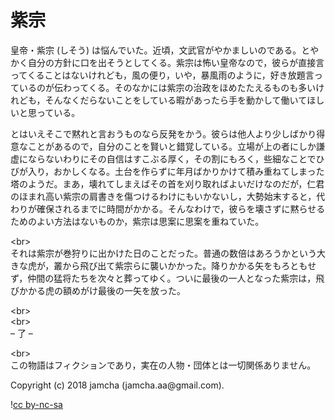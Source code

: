 #+OPTIONS: toc:nil
#+OPTIONS: \n:t

* 紫宗

  皇帝・紫宗 (しそう) は悩んでいた。近頃，文武官がやかましいのである。とやかく自分の方針に口を出そうとしてくる。紫宗は怖い皇帝なので，彼らが直接言ってくることはないけれども，風の便り，いや，暴風雨のように，好き放題言っているのが伝わってくる。そのなかには紫宗の治政をほめたたえるものも多いけれども，そんなくだらないことをしている暇があったら手を動かして働いてほしいと思っている。

  とはいえそこで黙れと言おうものなら反発をかう。彼らは他人より少しばかり得意なことがあるので，自分のことを賢いと錯覚している。立場が上の者にしか謙虚にならないわりにその自信はすこぶる厚く，その割にもろく，些細なことでひびが入り，おかしくなる。土台を作らずに年月ばかりかけて積み重ねてしまった塔のようだ。まあ，壊れてしまえばその首を刈り取ればよいだけなのだが，仁君のほまれ高い紫宗の肩書きを傷つけるわけにもいかないし，大勢始末すると，代わりが確保されるまでに時間がかかる。そんなわけで，彼らを壊さずに黙らせるためのよい方法はないものか，紫宗は思案に思案を重ねていた。

  <br>
  それは紫宗が巻狩りに出かけた日のことだった。普通の数倍はあろうかという大きな虎が，叢から飛び出て紫宗らに襲いかかった。降りかかる矢をもろともせず，仲間の猛将たちを次々と葬ってゆく。ついに最後の一人となった紫宗は，飛びかかる虎の額めがけ最後の一矢を放った。

  <br>
  <br>
  -- 了 --

  <br>
  この物語はフィクションであり，実在の人物・団体とは一切関係ありません。

  Copyright (c) 2018 jamcha (jamcha.aa@gmail.com).

  ![[https://i.creativecommons.org/l/by-nc-sa/4.0/88x31.png][cc by-nc-sa]]
